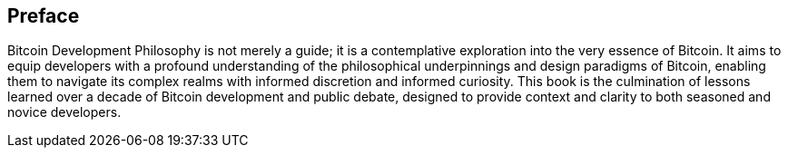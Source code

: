 == Preface
Bitcoin Development Philosophy is not merely a guide; it is a contemplative exploration into the very essence of Bitcoin. It aims to equip developers with a profound understanding of the philosophical underpinnings and design paradigms of Bitcoin, enabling them to navigate its complex realms with informed discretion and informed curiosity. This book is the culmination of lessons learned over a decade of Bitcoin development and public debate, designed to provide context and clarity to both seasoned and novice developers.